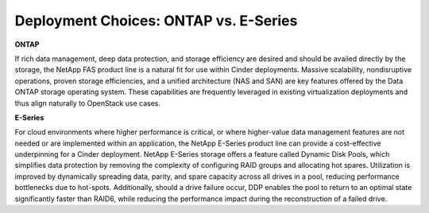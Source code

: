 Deployment Choices: ONTAP vs. E-Series
======================================

**ONTAP**


If rich data management, deep data protection, and storage efficiency
are desired and should be availed directly by the storage, the NetApp
FAS product line is a natural fit for use within Cinder deployments.
Massive scalability, nondisruptive operations, proven storage
efficiencies, and a unified architecture (NAS and SAN) are key features
offered by the Data ONTAP storage operating system. These capabilities
are frequently leveraged in existing virtualization deployments and thus
align naturally to OpenStack use cases.

**E-Series**


For cloud environments where higher performance is critical, or where
higher-value data management features are not needed or are implemented
within an application, the NetApp E-Series product line can provide a
cost-effective underpinning for a Cinder deployment. NetApp E-Series
storage offers a feature called Dynamic Disk Pools, which simplifies
data protection by removing the complexity of configuring RAID groups
and allocating hot spares. Utilization is improved by dynamically
spreading data, parity, and spare capacity across all drives in a pool,
reducing performance bottlenecks due to hot-spots. Additionally, should
a drive failure occur, DDP enables the pool to return to an optimal
state significantly faster than RAID6, while reducing the performance
impact during the reconstruction of a failed drive.
